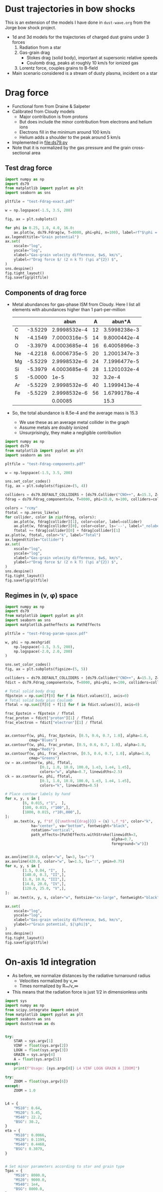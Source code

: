 * Dust trajectories in bow shocks
This is an extension of the models I have done in ~dust-wave.org~ from the Jorge bow shock project. 
+ 1d and 3d models for the trajectories of charged dust grains under 3 forces
  1. Radiation from a star
  2. Gas-grain drag
     - Stokes drag (solid body), important at supersonic relative speeds
     - Coulomb drag, peaks at roughly 10 km/s for ionized gas
  3. Lorentz force, couples grains to B-field
+ Main scenario considered is a stream of dusty plasma, incident on a star


* Drag force
+ Functional form from Draine & Salpeter
+ Calibrated from Cloudy models
  + Major contribution is from protons
  + But does include the minor contribution from electrons and helium ions
  + Electrons fill in the minimum around 100 km/s
  + Helium adds a shoulder to the peak around 5 km/s
+ Implemented in [[file:ds79.py]]
+ Note that it is normalized by the gas pressure and the grain cross-sectional area
** Test drag force
#+BEGIN_SRC python :results file :return pltfile
  import numpy as np
  import ds79
  from matplotlib import pyplot as plt
  import seaborn as sns

  pltfile = "test-Fdrag-exact.pdf"

  w = np.logspace(-1.5, 3.5, 200)

  fig, ax = plt.subplots()

  for phi in 0.25, 1.0, 4.0, 16.0:
      ax.plot(w, ds79.Fdrag(w, T=8000, phi=phi, n=100), label=rf"$\phi = {phi:.2f}$")
  ax.legend(title="Grain potential")
  ax.set(
      xscale="log",
      yscale="log",
      xlabel="Gas-grain velocity difference, $w$, km/s",
      ylabel=r"Drag force $/ (2 n k T) (\pi a^{2}) $",
  )
  sns.despine()
  fig.tight_layout()
  fig.savefig(pltfile)
#+END_SRC

#+RESULTS:
[[file:test-Fdrag-exact.pdf]]
** Components of drag force
+ Metal abundances for gas-phase ISM from Cloudy.  Here I list all elements with abundances higher than 1 part-per-million
  |    |         |         abun |  A |       abun*A |
  |----+---------+--------------+----+--------------|
  | C  | -3.5229 | 2.9998532e-4 | 12 | 3.5998238e-3 |
  | N  | -4.1549 | 7.0000316e-5 | 14 | 9.8000442e-4 |
  | O  | -3.3979 | 4.0003685e-4 | 16 | 6.4005896e-3 |
  | Ne | -4.2218 | 6.0006735e-5 | 20 | 1.2001347e-3 |
  | Mg | -5.5229 | 2.9998532e-6 | 24 | 7.1996477e-5 |
  | Si | -5.3979 | 4.0003685e-6 | 28 | 1.1201032e-4 |
  | S  | -5.0000 |         1e-5 | 32 |       3.2e-4 |
  | Ar | -5.5229 | 2.9998532e-6 | 40 | 1.1999413e-4 |
  | Fe | -5.5229 | 2.9998532e-6 | 56 | 1.6799178e-4 |
  |----+---------+--------------+----+--------------|
  |    |         |      0.00085 |    |         15.3 |
  #+TBLFM: $3=10**$-1::$5=$-1 $-2::@11$3=vsum(@I..@II);f5::@11$5=vsum(@I..@II)/$-2;f1
+ So, the total abundance is 8.5e-4 and the average mass is 15.3
  + We use these as an average metal collider in the graph
  + Assume metals are doubly ionized
  + Unsurprisingly, they make a negligible contribution

#+BEGIN_SRC python :results file :return pltfile
  import numpy as np
  import ds79
  from matplotlib import pyplot as plt
  import seaborn as sns

  pltfile = "test-Fdrag-components.pdf"

  w = np.logspace(-1.5, 3.5, 200)

  sns.set_color_codes()
  fig, ax = plt.subplots(figsize=(5, 4))

  colliders = ds79.DEFAULT_COLLIDERS + [ds79.Collider("CNO++", A=15.3, Z=2.0, abun=8.5e-4)]
  fdrag = ds79.Fdrag_components(w, T=8000, phi=10.0, n=100, colliders=colliders)

  colors = "rcmy"
  ftotal = np.zeros_like(w)
  for collider, color in zip(fdrag, colors):
      ax.plot(w, fdrag[collider][1], color=color, label=collider)
      ax.plot(w, fdrag[collider][0], color=color, ls='--', label="_nolabel_")
      ftotal += fdrag[collider][0] + fdrag[collider][1]
  ax.plot(w, ftotal, color="k", label="Total")
  ax.legend(title="Collider")
  ax.set(
      xscale="log",
      yscale="log",
      xlabel="Gas-grain velocity difference, $w$, km/s",
      ylabel=r"Drag force $/ (2 n k T) (\pi a^{2}) $",
  )
  sns.despine()
  fig.tight_layout()
  fig.savefig(pltfile)
#+END_SRC

#+RESULTS:
[[file:test-Fdrag-components.pdf]]
** Regimes in (v, \phi) space
#+BEGIN_SRC python :results file :return pltfile
  import numpy as np
  import ds79
  from matplotlib import pyplot as plt
  import seaborn as sns
  import matplotlib.patheffects as PathEffects

  pltfile = "test-Fdrag-param-space.pdf"

  w, phi = np.meshgrid(
      np.logspace(-1.5, 3.5, 200),
      np.logspace(-2.0, 2.0, 200)
  )

  sns.set_color_codes()
  fig, ax = plt.subplots(figsize=(5, 5))

  colliders = ds79.DEFAULT_COLLIDERS + [ds79.Collider("CNO++", A=15.3, Z=2.0, abun=8.5e-4)]
  fdict = ds79.Fdrag_components(w, T=8000, phi=phi, n=100, colliders=colliders)

  # Total solid body drag
  fEpstein = np.sum([f[0] for f in fdict.values()], axis=0)
  # Total solid body plus Coulomb
  fTotal = np.sum([f[0] + f[1] for f in fdict.values()], axis=0)

  frac_Epstein = fEpstein / fTotal
  frac_proton = fdict["proton"][1] / fTotal
  frac_electron = fdict["electron"][1] / fTotal


  ax.contourf(w, phi, frac_Epstein, [0.5, 0.6, 0.7, 1.0], alpha=1.0,
             cmap="Blues")
  ax.contourf(w, phi, frac_proton, [0.5, 0.6, 0.7, 1.0], alpha=1.0,
             cmap="Reds")
  ax.contourf(w, phi, frac_electron, [0.5, 0.6, 0.7, 1.0], alpha=1.0,
             cmap="Greens")
  cw = ax.contour(w, phi, fTotal,
                  [0.1, 1.0, 10.0, 100.0, 1.e3, 1.e4, 1.e5],
                  colors="w", alpha=0.7, linewidths=2.5)
  ck = ax.contour(w, phi, fTotal,
                  [0.1, 1.0, 10.0, 100.0, 1.e3, 1.e4, 1.e5],
                  colors="k", linewidths=0.5)

  # Place contour labels by hand
  for x, y, s in [
          [6, 0.015, r"1",  ],
          [100, 0.015, r"100",],
          [1000, 0.015, r"10\,000",],
  ]:
      ax.text(x, y, f"$f_{{\mathrm{{drag}}}} = {s} \,f_*$", color="k",
              ha="center", va="bottom", fontweight="black",
              rotation="vertical", 
              path_effects=[PathEffects.withStroke(linewidth=3,
                                                   alpha=0.7,
                                                   foreground="w")])


  ax.axvline(10.0, color="w", lw=3, ls=":")
  ax.axvline(420.0, color="w", lw=1.5, ls=":", ymin=0.75)
  for x, y, s in [
          [1.5, 0.04, "I",  ],
          [140.0, 0.3, "II",],
          [1.0, 10.0, "III",],
          [14.0, 20.0, "IV",],
          [120.0, 25.0, "V",],
  ]:
      ax.text(x, y, s, color="w", fontsize="xx-large", fontweight="black")

  ax.set(
      xscale="log",
      yscale="log",
      xlabel="Gas-grain velocity difference, $w$, km/s",
      ylabel=r"Grain potential, $|\phi|$",
  )
  sns.despine()
  fig.tight_layout()
  fig.savefig(pltfile)
#+END_SRC

#+RESULTS:
[[file:test-Fdrag-param-space.pdf]]


* On-axis 1d integration
+ As before, we normalize distances by the radiative turnaround radius
  + Velocities normalized by v_\infty
  + Times normalized by R_{**}/v_\infty
+ This means that the radiation force is just 1/2 in dimensionless units

#+BEGIN_SRC python :eval no :tangle test-stream-1d.py
  import sys
  import numpy as np
  from scipy.integrate import odeint
  from matplotlib import pyplot as plt
  import seaborn as sns
  import duststream as ds


  try: 
      STAR = sys.argv[1]
      VINF = float(sys.argv[2])
      LOGN = float(sys.argv[3])
      GRAIN = sys.argv[4]
      A = float(sys.argv[5])
  except:
      print(f"Usage: {sys.argv[0]} L4 VINF LOGN GRAIN A [ZOOM]")

  try: 
      ZOOM = float(sys.argv[6])
  except:
      ZOOM = 1.0


  L4 = {
      "MS10": 0.64,
      "MS20": 5.45,
      "MS40": 22.2,
      "BSG": 30.2,
  }
  eta = {
      "MS10": 0.0066,
      "MS20": 0.1199,
      "MS40": 0.4468,
      "BSG": 0.3079,
  }


  # Set minor parameters according to star and grain type
  Tgas = {
      "MS10": 8000.0,
      "MS20": 9000.0,
      "MS40": 1e4,
      "BSG": 8000.0,
  }

  if GRAIN == "gra":
      rho_d = 2.2
      if STAR in ["MS10", "BSG"]:
          phi_norm = 1.0
      else:
          phi_norm = 1.5
  else:
      rho_d = 3.5
      if STAR in ["MS10", "BSG"]:
          phi_norm = 0.7
      else:
          phi_norm = 1.4




  # Initial conditions
  Rstart = 2.5/ZOOM
  y0 = [Rstart, -1.0]

  stream = ds.DustStream(L4=L4[STAR], vinf=VINF, n=10**LOGN, a=A,
                         eta=eta[STAR], T=Tgas[STAR], phi_norm=phi_norm, rho_d=rho_d)

  streamid = f"{STAR}-v{int(VINF):03d}-n{int(10*LOGN):+02d}-{GRAIN}{int(100*A):03d}"

  figfile = sys.argv[0].replace('.py', f'-{streamid}.pdf')

  # Time grid
  t = np.linspace(0.0, 10.0/ZOOM, 5001)
  soln = odeint(ds.dydt_1d, y0, t, args=(stream,))
  t0 = t[soln[:, 1] >= 0.0].min()

  # Slippage velocity
  w = 1.0 + soln[:, 1]
  # Drift velocity
  # wdrift = 1.0 / alpha / soln[:, 0]

  sns.set_style('ticks')
  sns.set_color_codes('deep')
  fig, (ax, axp) = plt.subplots(2, 1, figsize=(4, 6))
  ax.plot(t - t0, soln[:, 0], label='$R/R_{0}$', zorder=3, lw=0.5)
  ax.plot(t - t0, soln[:, 1], label='$v / v_{\infty}$', lw=0.5)
  #ax.plot(t - t0, wdrift, ls='--', label='$w_\mathrm{drift} / v_{\infty}$')

  # ax.axhline(1.0/alpha, ls=':', color='k', lw=0.8)
  ax.axhspan(0.0, 1.0, color='k', alpha=0.1)
  ax.legend(loc="lower left")
  ax.set(
      xlabel=r'Time / $(R_{0} / v_{\infty})$',
      ylim=[-1.1, 2.1]
  )
  t2 = np.linspace(0.0, 20.0, 201)

  R1, R2 = 2e-4, 20.0

  x1, x2 = R1/stream.Rstarstar, R2/stream.Rstarstar
  w1, w2 = 0.03/stream.vinf, 2000.0/stream.vinf

  xpts = np.logspace(np.log10(x1), np.log10(x2), 151)
  wpts = np.logspace(np.log10(w1), np.log10(w2), 101)

  agrid = ds.total_accel(xpts[None, :], stream.vinf*wpts[:, None], stream)


  # Add dimensions back in for plotting
  xpts *= stream.Rstarstar
  x1 *= stream.Rstarstar
  x2 *= stream.Rstarstar

  wpts *= stream.vinf
  w1 *= stream.vinf
  w2 *= stream.vinf

  axp.contour(xpts, wpts, agrid, [0.0], linewidths=3, linestyles=":", colors="m")
  for z, cmap, dex in [[np.log10(agrid), "Blues", 10.0],
                       [np.log10(-agrid), "Reds", 4.0]]: 
      axp.contourf(xpts, wpts, z,
                   10, #[-0.5, 0.0, 0.5, 1.0, 1.5, 2.0],
                   vmax=np.nanmax(z), vmin=np.nanmax(z)-dex,
                   cmap=cmap)

  axp.plot(soln[:, 0]*stream.Rstarstar, w*stream.vinf, lw=4, color="w", alpha=0.5)
  axp.plot(soln[:, 0]*stream.Rstarstar, w*stream.vinf, lw=2, color="k", alpha=1.0)
  axp.axhline(stream.vinf, color='k', lw=0.5)
  axp.axvline(stream.Rstarstar, color='k', lw=0.5)
  axp.axvline(stream.R0, color='r', lw=2, ls="--")
  axp.set(xlabel='$R$, pc', ylabel='$w$, km/s',
          xlim=[x1, x2], ylim=[w1, w2],
          xscale="log", yscale="log",
          xticks=0.5*np.arange(7),
          yticks=[-1.0, -0.5, 0., 0.5, 1.0, 1.5])

  sns.despine()
  fig.tight_layout()
  fig.text(0.02, 0.97, '(a)')
  fig.text(0.02, 0.5, '(b)')
  fig.savefig(figfile)
  print(figfile, end='')

#+END_SRC

#+BEGIN_SRC sh :results file
python test-stream-1d.py MS10 20 -2 gra 0.02
#+END_SRC

#+RESULTS:
[[file:test-stream-1d-MS10-v020-n-20-gra002.pdf]]

#+BEGIN_SRC sh :results file
python test-stream-1d.py MS10 10 -2 gra 0.02
#+END_SRC

#+RESULTS:
[[file:test-stream-1d-MS10-v010-n-20-gra002.pdf]]

#+BEGIN_SRC sh :results file
python test-stream-1d.py MS10 10 -2 gra 0.2
#+END_SRC

#+RESULTS:
[[file:test-stream-1d-MS10-v010-n-20-gra020.pdf]]

#+BEGIN_SRC sh :results file
python test-stream-1d.py MS10 10 -2 sil 0.2
#+END_SRC

#+RESULTS:
[[file:test-stream-1d-MS10-v010-n-20-sil020.pdf]]

#+BEGIN_SRC sh :results file
python test-stream-1d.py MS10 5 -2 gra 0.2
#+END_SRC

#+RESULTS:
[[file:test-stream-1d-MS10-v005-n-20-gra020.pdf]]

#+BEGIN_SRC sh :results file
python test-stream-1d.py MS10 5 -2 sil 0.2
#+END_SRC

#+RESULTS:
[[file:test-stream-1d-MS10-v005-n-20-sil020.pdf]]

#+BEGIN_SRC sh :results file
python test-stream-1d.py MS10 5 -2 sil 0.5
#+END_SRC

#+RESULTS:
[[file:test-stream-1d-MS10-v005-n-20-sil050.pdf]]

#+BEGIN_SRC sh :results file
python test-stream-1d.py MS10 50 4 sil 0.5
#+END_SRC

#+RESULTS:
[[file:test-stream-1d-MS10-v050-n+40-sil050.pdf]]

#+BEGIN_SRC sh :results file
python test-stream-1d.py MS10 100 4 sil 0.5
#+END_SRC

#+RESULTS:
[[file:test-stream-1d-MS10-v100-n+40-sil050.pdf]]

#+BEGIN_SRC sh :results file
python test-stream-1d.py MS10 100 4 sil 0.2
#+END_SRC

#+RESULTS:
[[file:test-stream-1d-MS10-v100-n+40-sil020.pdf]]

#+BEGIN_SRC sh :results file
python test-stream-1d.py MS10 100 4 sil 0.02
#+END_SRC

#+RESULTS:
[[file:test-stream-1d-MS10-v100-n+40-sil002.pdf]]

#+BEGIN_SRC sh :results file
python test-stream-1d.py MS20 20 -2 gra 0.02
#+END_SRC

#+RESULTS:
[[file:test-stream-1d-MS20-v020-n-20-gra002.pdf]]

#+BEGIN_SRC sh :results file
python test-stream-1d.py MS40 20 -2 gra 0.02
#+END_SRC

#+RESULTS:
[[file:test-stream-1d-MS40-v020-n-20-gra002.pdf]]

#+BEGIN_SRC sh :results file
python test-stream-1d.py BSG 20 -2 gra 0.02
#+END_SRC

#+RESULTS:
[[file:test-stream-1d-BSG-v020-n-20-gra002.pdf]]

#+BEGIN_SRC sh :results file
python test-stream-1d.py MS10 20 -1.0 gra 0.02 1.0
#+END_SRC

#+RESULTS:
[[file:test-stream-1d-MS10-v020-n-10-gra002.pdf]]

#+BEGIN_SRC sh :results file
python test-stream-1d.py MS10 20 0.0 gra 0.02 1.0
#+END_SRC

#+RESULTS:
[[file:test-stream-1d-MS10-v020-n+0-gra002.pdf]]

#+BEGIN_SRC sh :results file
python test-stream-1d.py MS10 40 0.0 gra 0.02 1.0
#+END_SRC

#+RESULTS:
[[file:test-stream-1d-MS10-v040-n+0-gra002.pdf]]

#+BEGIN_SRC sh :results file
python test-stream-1d.py MS10 60 0.0 gra 0.02 1.0
#+END_SRC

#+RESULTS:
[[file:test-stream-1d-MS10-v060-n+0-gra002.pdf]]

#+BEGIN_SRC sh :results file
python test-stream-1d.py MS10 80 0.0 gra 0.02 1.0
#+END_SRC

#+RESULTS:
[[file:test-stream-1d-MS10-v080-n+0-gra002.pdf]]

#+BEGIN_SRC sh :results file
python test-stream-1d.py MS10 100 0.0 gra 0.02 1.0
#+END_SRC

#+RESULTS:
[[file:test-stream-1d-MS10-v100-n+0-gra002.pdf]]

#+BEGIN_SRC sh :results file
python test-stream-1d.py MS10 150 0.0 gra 0.02 1.0
#+END_SRC

#+RESULTS:
[[file:test-stream-1d-MS10-v150-n+0-gra002.pdf]]

#+BEGIN_SRC sh :results file
python test-stream-1d.py MS10 60 1.0 gra 0.02 1.0
#+END_SRC

#+RESULTS:
[[file:test-stream-1d-MS10-v060-n+10-gra002.pdf]]

#+BEGIN_SRC sh :results file
python test-stream-1d.py MS10 80 1.0 gra 0.02 1.0
#+END_SRC

#+RESULTS:
[[file:test-stream-1d-MS10-v080-n+10-gra002.pdf]]

#+BEGIN_SRC sh :results file
python test-stream-1d.py MS10 100 1.0 gra 0.02 1.0
#+END_SRC

#+RESULTS:
[[file:test-stream-1d-MS10-v100-n+10-gra002.pdf]]

#+BEGIN_SRC sh :results file
python test-stream-1d.py MS10 150 1.0 gra 0.02 1.0
#+END_SRC

#+RESULTS:
[[file:test-stream-1d-MS10-v150-n+10-gra002.pdf]]

#+BEGIN_SRC sh :results file
python test-stream-1d.py MS10 200 1.0 gra 0.02 1.0
#+END_SRC

#+RESULTS:
[[file:test-stream-1d-MS10-v200-n+10-gra002.pdf]]


#+BEGIN_SRC sh :results file
python test-stream-1d.py MS10 150 2.0 gra 0.02 1.0
#+END_SRC

#+RESULTS:
[[file:test-stream-1d-MS10-v150-n+20-gra002.pdf]]

#+BEGIN_SRC sh :results file
python test-stream-1d.py MS10 150 3.0 gra 0.02 1.0
#+END_SRC

#+RESULTS:
[[file:test-stream-1d-MS10-v150-n+30-gra002.pdf]]

#+BEGIN_SRC sh :results file
python test-stream-1d.py MS10 150 4.0 gra 0.02 1.0
#+END_SRC

#+RESULTS:
[[file:test-stream-1d-MS10-v150-n+40-gra002.pdf]]

#+BEGIN_SRC sh :results file
python test-stream-1d.py MS10 60 2.0 gra 0.02 1.0
#+END_SRC

#+RESULTS:
[[file:test-stream-1d-MS10-v060-n+20-gra002.pdf]]

#+BEGIN_SRC sh :results file
python test-stream-1d.py MS10 40 2.0 gra 0.02 1.0
#+END_SRC

#+RESULTS:
[[file:test-stream-1d-MS10-v040-n+20-gra002.pdf]]

#+BEGIN_SRC sh :results file
python test-stream-1d.py MS10 60 3.0 gra 0.02 1.0
#+END_SRC

#+RESULTS:
[[file:test-stream-1d-MS10-v060-n+30-gra002.pdf]]

#+BEGIN_SRC sh :results file
python test-stream-1d.py MS10 60 3.0 gra 0.2 1.0
#+END_SRC

#+RESULTS:
[[file:test-stream-1d-MS10-v060-n+30-gra020.pdf]]

#+BEGIN_SRC sh :results file
python test-stream-1d.py MS10 60 3.0 sil 0.02 1.0
#+END_SRC

#+RESULTS:
[[file:test-stream-1d-MS10-v060-n+30-sil002.pdf]]

#+BEGIN_SRC sh :results file
python test-stream-1d.py MS10 60 3.0 sil 0.2 1.0
#+END_SRC

#+RESULTS:
[[file:test-stream-1d-MS10-v060-n+30-sil020.pdf]]

#+BEGIN_SRC sh :results file
python test-stream-1d.py MS10 60 4.0 gra 0.02 1.0
#+END_SRC

#+RESULTS:
[[file:test-stream-1d-MS10-v060-n+40-gra002.pdf]]

#+BEGIN_SRC sh :results file
python test-stream-1d.py MS10 60 4.0 gra 0.5 
#+END_SRC

#+RESULTS:
[[file:test-stream-1d-MS10-v060-n+40-gra050.pdf]]


#+BEGIN_SRC sh :results file
python test-stream-1d.py MS10 150 3.0 gra 0.2 1.0
#+END_SRC

#+RESULTS:
[[file:test-stream-1d-MS10-v150-n+30-gra020.pdf]]

#+BEGIN_SRC sh :results file
python test-stream-1d.py MS10 150 3.0 gra 0.02 1.0
#+END_SRC

#+RESULTS:
[[file:test-stream-1d-MS10-v150-n+30-gra002.pdf]]

#+BEGIN_SRC sh :results file
python test-stream-1d.py MS20 150 1.0 gra 0.02 1.0
#+END_SRC

#+RESULTS:
[[file:test-stream-1d-MS20-v150-n+10-gra002.pdf]]

#+BEGIN_SRC sh :results file
python test-stream-1d.py MS40 150 1.0 gra 0.02 1.0
#+END_SRC

#+RESULTS:
[[file:test-stream-1d-MS40-v150-n+10-gra002.pdf]]

#+BEGIN_SRC sh :results file
python test-stream-1d.py MS40 150 1.0 gra 0.2 1.0
#+END_SRC

#+RESULTS:
[[file:test-stream-1d-MS40-v150-n+10-gra020.pdf]]

#+BEGIN_SRC sh :results file
python test-stream-1d.py MS40 150 1.0 gra 0.5 1.0
#+END_SRC

#+RESULTS:
[[file:test-stream-1d-MS40-v150-n+10-gra050.pdf]]

#+BEGIN_SRC sh :results file
python test-stream-1d.py MS40 50 1.0 gra 0.5 1.0
#+END_SRC

#+RESULTS:
[[file:test-stream-1d-MS40-v050-n+10-gra050.pdf]]

#+BEGIN_SRC sh :results file
python test-stream-1d.py MS40 20 1.0 gra 0.5 1.0
#+END_SRC

#+RESULTS:
[[file:test-stream-1d-MS40-v020-n+10-gra050.pdf]]

#+BEGIN_SRC sh :results file
python test-stream-1d.py MS40 300 1.0 gra 0.02 1.0
#+END_SRC

#+RESULTS:
[[file:test-stream-1d-MS40-v300-n+10-gra002.pdf]]

#+BEGIN_SRC sh :results file
python test-stream-1d.py MS40 300 0.0 gra 0.02 1.0
#+END_SRC

#+RESULTS:
[[file:test-stream-1d-MS40-v300-n+0-gra002.pdf]]

#+BEGIN_SRC sh :results file
python test-stream-1d.py MS40 500 0.0 gra 0.02 1.0
#+END_SRC

#+RESULTS:
[[file:test-stream-1d-MS40-v500-n+0-gra002.pdf]]

#+BEGIN_SRC sh :results file
python test-stream-1d.py MS20 300 0.0 gra 0.02 1.0
#+END_SRC

#+BEGIN_SRC sh :results file
python test-stream-1d.py MS20 300 0.0 gra 0.01 
#+END_SRC

#+RESULTS:
[[file:test-stream-1d-MS20-v300-n+0-gra001.pdf]]

#+BEGIN_SRC sh :results file
python test-stream-1d.py MS20 500 0.0 gra 0.02 1.0
#+END_SRC

#+RESULTS:
[[file:test-stream-1d-MS20-v500-n+0-gra002.pdf]]

#+BEGIN_SRC sh :results file
python test-stream-1d.py MS20 500 1.0 gra 0.02 1.0
#+END_SRC

#+RESULTS:
[[file:test-stream-1d-MS20-v500-n+10-gra002.pdf]]

#+BEGIN_SRC sh :results file
python test-stream-1d.py MS20 500 2.0 gra 0.02 1.0
#+END_SRC

#+RESULTS:
[[file:test-stream-1d-MS20-v500-n+20-gra002.pdf]]

** Initial impressions
+ There are at least 4 parameters:
  + L4, v, n, a
  + [X] In principle \phi should be determined self-consistently
    + Now done
  + Everything else is minor: \rho_d, Q_p
+ For v_\infty in range 11 \to 80 km/s, we get the limit cycle behavior:
  + Dust is swept in past R_{** }and follows drift velocity
  + Gets turned around and shoots out
    + For v ~ 20 km/s we can go out at twice velocity that we came in, so that w = 60 km/s since that is right in the middle of the trough in the drag force
    + src_python{ds.DustStream(vinf=20, phi=15.0, a=0.04, L4=0.63, n=1.0e-1)}
  + Decelerated by electron drag while w is of order 2 v_\infty
  + Sudden deceleration and total re-coupling by proton drag when w falls to about 20 km/s 


** Functional dependence of the trajectory parameters
+ The net force map
  + The zero-contour at least does not depend on a or v
+ Grain size effects
  + Increasing size, a, reduces R_{\star\star} because \kappa_d = Q_P \sigma/m = 3 Q_p/(4 a \rho_d) is reduced and R_{\star\star} \prop \kappa_d L / v^2
  + But it does not effect equilibrium R because that is just the radius where w_drift = v
  + Does slightly effect minimum R because there is an overshoot below sonic drift radius R_sd (where w_drift = 10 km/s), which does depend on \sigma/m
+ Velocity effects
  + We can move from the damped v > 80 to oscillatory 11 < v < 80 to damped again v < 10  regimes, but this does not change the dust wave radius in physical units much
  + As velocity goes up, bowshock/wave radius R_0 gets smaller, so that dust wave separates
    + For instance ~MS10 (20,40,60,80) 0.0 gra 0.02~
    + At 20 km/s, R_0 is bigger than R_DW so there is no dust wave
    + At 40 km/s and greater, R_0 is smaller so the dust wave can form
    + As v increases, oscillations get floppier
      + Albeit, only in terms of R_{\star\star} - they are more or less the same in terms of R_SD
    + Finally, at 80 km/s we pass over to the damped oscillations
+ Density effects
  + As we increase the density, we reduce R_0 and R_SD
    + So minimum velocity for DW is little changed
    + [X] But how exactly does R_SD change with density?
      + It is at a fixed radiation parameter, \Xi = P_rad / P_gas
  + But R_{\star\star} is unchanged
    + so the oscillations get tighter since R_SD / R_{\star\star} is smaller
  + [X] /Speculation:/ at high enough density, we get into BW regime, where R_0 is also independent of density - in which case DW will merge in to BW (like when \alpha_drag > 100 in previous model)
    + This does seem to be true, but needs to be quantified more carefully
** Grain potential versus U_P (aka \Upsilon_P, aka \Xi)
+ This is roughly logarithmic
+ Graph in ~cloudy-dust-charging~ project
  + [[file:~/Dropbox/cloudy-dust-charging/phi-pratio.pdf]]
+ Reasonable approximation
  * \(\phi = 1.5 \log(U_{P}_{}/0.1) = 1.5 \bigl( \log(U_{P}_{}) + 2.3 \bigr)\)
    |   U_P |    \phi |
    |------+------|
    | 0.01 | -3.5 |
    |  0.1 | -0.0 |
    |    1 |  3.5 |
    |   10 |  6.9 |
    |  100 | 10.4 |
    | 1000 | 13.8 |
    |  1e4 | 17.3 |
    #+TBLFM: $2=1.5 log($1) + 3.45 ; %.1f
+ The above function is good for MS10 and BSG with carbon grains
  + Stellar type: hard spectrum (MS20, MS40) is about 1.5 times higher
  + Grain type: Si grains are about 1.5 times lower
+ Upsilon \Upsilon 𝚼 𝛶
+ Xi Ξ 𝛯 𝝣
+ R_\dag is the rip point, when P_rad/P_gas = \Xi_\dag
+ What would be a good replacement for \star\star?
  + R_\S or R_\subset or R_\supset or R_\wedge or R_\Leftrightarrow or R_\sim or R_\cap or \(R_\leadsto\) or \(R_{\Updownarrow}\) or \(R_{\hookrightarrow}\)
  + Not convinced by any of them
** Library for on-axis trajectories: ~onaxis_traject.py~
#+BEGIN_SRC sh
mkdir data
mkdir figs
#+END_SRC

#+RESULTS:

#+BEGIN_SRC sh :results file
python onaxis_traject.py MS20 500 2.0 gra 0.02
#+END_SRC

#+RESULTS:
[[file:figs/on-axis-MS20-v500-n+20-gra002.pdf]]

#+BEGIN_SRC sh :results file
python onaxis_traject.py MS10 50 4.0 gra 0.02
#+END_SRC

#+RESULTS:
[[file:figs/on-axis-MS10-v050-n+40-gra002.pdf]]

#+BEGIN_SRC sh :results file
python onaxis_traject.py MS10 50 3.0 gra 0.02
#+END_SRC

#+RESULTS:
[[file:figs/on-axis-MS10-v050-n+30-gra002.pdf]]

#+BEGIN_SRC sh :results file
python onaxis_traject.py MS10 50 2.0 gra 0.02
#+END_SRC

#+RESULTS:
[[file:figs/on-axis-MS10-v050-n+20-gra002.pdf]]

#+BEGIN_SRC sh :results file
python onaxis_traject.py MS10 300 2.0 gra 0.02
#+END_SRC

#+RESULTS:
[[file:figs/on-axis-MS10-v300-n+20-gra002.pdf]]

#+BEGIN_SRC sh :results file
python onaxis_traject.py MS10 300 0.0 gra 0.02
#+END_SRC

#+RESULTS:
[[file:figs/on-axis-MS10-v300-n+0-gra002.pdf]]

#+BEGIN_SRC sh :results file
python onaxis_traject.py MS10 150 0.0 gra 0.02
#+END_SRC

#+RESULTS:
[[file:figs/on-axis-MS10-v150-n+0-gra002.pdf]]

#+BEGIN_SRC sh :results file
python onaxis_traject.py MS10 100 1.0 gra 0.02
#+END_SRC

#+RESULTS:
[[file:figs/on-axis-MS10-v100-n+10-gra002.pdf]]

#+BEGIN_SRC sh :results file
python onaxis_traject.py MS10 100 2.0 gra 0.02
#+END_SRC

#+RESULTS:
[[file:figs/on-axis-MS10-v100-n+20-gra002.pdf]]

#+BEGIN_SRC sh :results file
python onaxis_traject.py MS10 100 0.0 gra 0.02
#+END_SRC

#+RESULTS:
[[file:figs/on-axis-MS10-v100-n+0-gra002.pdf]]

#+BEGIN_SRC sh :results file
python onaxis_traject.py MS10 80 0.0 gra 0.02
#+END_SRC

#+RESULTS:
[[file:figs/on-axis-MS10-v080-n+0-gra002.pdf]]

#+BEGIN_SRC sh :results file
python onaxis_traject.py MS10 60 0.0 gra 0.02
#+END_SRC

#+RESULTS:
[[file:figs/on-axis-MS10-v060-n+0-gra002.pdf]]

#+BEGIN_SRC sh :results file
python onaxis_traject.py MS10 40 0.0 gra 0.02
#+END_SRC

#+RESULTS:
[[file:figs/on-axis-MS10-v040-n+0-gra002.pdf]]

#+BEGIN_SRC sh :results file
python onaxis_traject.py MS10 20 0.0 gra 0.02
#+END_SRC

#+RESULTS:
[[file:figs/on-axis-MS10-v020-n+0-gra002.pdf]]

#+BEGIN_SRC sh :results file
python onaxis_traject.py MS10 20 -1.0 gra 0.02
#+END_SRC

#+RESULTS:
[[file:figs/on-axis-MS10-v020-n-10-gra002.pdf]]

#+BEGIN_SRC sh :results file
python onaxis_traject.py MS10 20 -3.0 gra 0.02
#+END_SRC

#+RESULTS:
[[file:figs/on-axis-MS10-v020-n-30-gra002.pdf]]

Very small grain
#+BEGIN_SRC sh :results file
python onaxis_traject.py MS10 80 4.0 gra 0.002
#+END_SRC

#+RESULTS:
[[file:figs/on-axis-MS10-v080-n+40-gra000.pdf]]

** Do plots of radii versus density

#+BEGIN_SRC sh :results file
python onaxis-stats-plot.py MS20 v300 gra002
#+END_SRC

#+RESULTS:
[[file:figs/onaxis-stats-plot-MS20-v300-gra002.pdf]]

#+BEGIN_SRC sh :results file
python onaxis-stats-plot.py MS20 v100 gra002
#+END_SRC

#+RESULTS:
[[file:figs/onaxis-stats-plot-MS20-v100-gra002.pdf]]

#+BEGIN_SRC sh :results file
python onaxis-stats-plot.py MS40 v500 gra002
#+END_SRC

#+RESULTS:
[[file:figs/onaxis-stats-plot-MS40-v500-gra002.pdf]]

#+BEGIN_SRC sh :results file
python onaxis-stats-plot.py MS10 v040 gra020
#+END_SRC

#+RESULTS:
[[file:figs/onaxis-stats-plot-MS10-v040-gra020.pdf]]

#+BEGIN_SRC sh :results file
python onaxis-stats-plot.py MS10 v040 sil002
#+END_SRC

#+RESULTS:
[[file:figs/onaxis-stats-plot-MS10-v040-sil002.pdf]]

#+BEGIN_SRC sh :results file
python onaxis-stats-plot.py MS10 v040 gra002
#+END_SRC

#+RESULTS:
[[file:figs/onaxis-stats-plot-MS10-v040-gra002.pdf]]

#+BEGIN_SRC sh :results file
python onaxis-stats-plot.py MS10 v080 gra002
#+END_SRC

#+RESULTS:
[[file:figs/onaxis-stats-plot-MS10-v080-gra002.pdf]]

#+BEGIN_SRC sh :results file
python onaxis-stats-plot.py MS10 v020 gra002
#+END_SRC

#+RESULTS:
[[file:figs/onaxis-stats-plot-MS10-v020-gra002.pdf]]

** Normalize all radii by R_*
#+BEGIN_SRC sh :results file
python onaxis-norm-plot.py MS10 v080 sil002
#+END_SRC

#+RESULTS:
[[file:figs/onaxis-norm-plot-MS10-v080-sil002.pdf]]

#+BEGIN_SRC sh :results file
python onaxis-norm-plot.py MS10 v080 gra020
#+END_SRC

#+RESULTS:
[[file:figs/onaxis-norm-plot-MS10-v080-gra020.pdf]]

#+BEGIN_SRC sh :results file
python onaxis-norm-plot.py MS10 v080 sil000
#+END_SRC

#+RESULTS:
[[file:figs/onaxis-norm-plot-MS10-v080-sil000.pdf]]

#+BEGIN_SRC sh :results file
python onaxis-norm-plot.py MS10 v080 gra002
#+END_SRC

#+RESULTS:
[[file:figs/onaxis-norm-plot-MS10-v080-gra002.pdf]]

#+BEGIN_SRC sh :results file
python onaxis-norm-plot.py MS10 v040 gra002
#+END_SRC

#+RESULTS:
[[file:figs/onaxis-norm-plot-MS10-v040-gra002.pdf]]

#+BEGIN_SRC sh :results file
python onaxis-norm-plot.py MS10 v100 gra002
#+END_SRC

#+RESULTS:
[[file:figs/onaxis-norm-plot-MS10-v100-gra002.pdf]]

#+BEGIN_SRC sh :results file
python onaxis-norm-plot.py MS10 v300 gra002
#+END_SRC

#+RESULTS:
[[file:figs/onaxis-norm-plot-MS10-v300-gra002.pdf]]

#+BEGIN_SRC sh :results file
python onaxis-norm-plot.py MS20 v300 gra002
#+END_SRC

#+RESULTS:
[[file:figs/onaxis-norm-plot-MS20-v300-gra002.pdf]]

#+BEGIN_SRC sh :results file
python onaxis-norm-plot.py MS40 v500 gra002
#+END_SRC

#+RESULTS:
[[file:figs/onaxis-norm-plot-MS40-v500-gra002.pdf]]

#+BEGIN_SRC sh :results file
python onaxis-norm-plot.py MS40 v300 gra002
#+END_SRC

#+RESULTS:
[[file:figs/onaxis-norm-plot-MS40-v300-gra002.pdf]]



** Plot impulse of f_drag during trajectory
#+BEGIN_SRC sh :results file
python onaxis-impulse.py MS10 50 3.0 gra 0.02
#+END_SRC

#+RESULTS:
[[file:figs/on-axis-impulse-MS10-v050-n+30-gra002.pdf]]

#+BEGIN_SRC sh :results file
python onaxis-impulse.py MS10 80 3.0 gra 0.02
#+END_SRC

#+RESULTS:
[[file:figs/on-axis-impulse-MS10-v080-n+30-gra002.pdf]]

#+BEGIN_SRC sh :results file
python onaxis-impulse.py MS10 80 4.0 gra 0.02
#+END_SRC

#+RESULTS:
[[file:figs/on-axis-impulse-MS10-v080-n+40-gra002.pdf]]

#+BEGIN_SRC sh :results file
python onaxis-impulse.py MS10 40 4.0 gra 0.02
#+END_SRC

#+RESULTS:
[[file:figs/on-axis-impulse-MS10-v040-n+40-gra002.pdf]]

* TODO Make some videos of the phase space trajectories

* DONE 3d trajectories
CLOSED: [2018-05-09 Wed 18:13]
+ Actually 2D in non-magnetic case, since each trajectory is a plane curve


V = 80 and n = 10

#+BEGIN_SRC sh :results file
python twod_traject.py 0.001 MS10 80 1.0 gra 0.02
#+END_SRC

#+RESULTS:
[[file:figs/twod-MS10-v080-n+10-gra002-Y0001.pdf]]

V = 60 and n = 10, at a load of different Y0

#+BEGIN_SRC sh :results file
python twod_traject.py 0.001 MS10 60 1.0 gra 0.02
#+END_SRC

#+RESULTS:
[[file:figs/twod-MS10-v060-n+10-gra002-Y0001.pdf]]

#+BEGIN_SRC sh :results file
python twod_traject.py 0.1 MS10 60 1.0 gra 0.02
#+END_SRC

#+RESULTS:
[[file:figs/twod-MS10-v060-n+10-gra002-Y0100.pdf]]

#+BEGIN_SRC sh :results file
python twod_traject.py 0.3 MS10 60 1.0 gra 0.02
#+END_SRC

#+RESULTS:
[[file:figs/twod-MS10-v060-n+10-gra002-Y0300.pdf]]

#+BEGIN_SRC sh :results file
python twod_traject.py 0.4 MS10 60 1.0 gra 0.02
#+END_SRC

#+RESULTS:
[[file:figs/twod-MS10-v060-n+10-gra002-Y0400.pdf]]

#+BEGIN_SRC sh :results file
python twod_traject.py 0.5 MS10 60 1.0 gra 0.02
#+END_SRC

#+RESULTS:
[[file:figs/twod-MS10-v060-n+10-gra002-Y0500.pdf]]

#+BEGIN_SRC sh :results file
python twod_traject.py 0.6 MS10 60 1.0 gra 0.02
#+END_SRC

#+RESULTS:
[[file:figs/twod-MS10-v060-n+10-gra002-Y0600.pdf]]

#+BEGIN_SRC sh :results file
python twod_traject.py 1.0 MS10 60 1.0 gra 0.02
#+END_SRC

#+RESULTS:
[[file:figs/twod-MS10-v060-n+10-gra002-Y1000.pdf]]

V = 60 and n = 1

#+BEGIN_SRC sh :results file
python twod_traject.py 0.001 MS10 60 0.0 gra 0.02
#+END_SRC

#+RESULTS:
[[file:figs/twod-MS10-v060-n+00-gra002-Y0001.pdf]]

#+BEGIN_SRC sh :results file
python twod_traject.py 0.01 MS10 60 0.0 gra 0.02
#+END_SRC

#+RESULTS:
[[file:figs/twod-MS10-v060-n+00-gra002-Y0010.pdf]]

#+BEGIN_SRC sh :results file
python twod_traject.py 0.1 MS10 60 0.0 gra 0.02
#+END_SRC

#+RESULTS:
[[file:figs/twod-MS10-v060-n+00-gra002-Y0100.pdf]]

#+BEGIN_SRC sh :results file
python twod_traject.py 0.3 MS10 60 0.0 gra 0.02
#+END_SRC

#+RESULTS:
[[file:figs/twod-MS10-v060-n+00-gra002-Y0300.pdf]]

#+BEGIN_SRC sh :results file
python twod_traject.py 0.4 MS10 60 0.0 gra 0.02
#+END_SRC

#+RESULTS:
[[file:figs/twod-MS10-v060-n+00-gra002-Y0400.pdf]]

#+BEGIN_SRC sh :results file
python twod_traject.py 0.5 MS10 60 0.0 gra 0.02
#+END_SRC

#+RESULTS:
[[file:figs/twod-MS10-v060-n+00-gra002-Y0500.pdf]]

#+BEGIN_SRC sh :results file
python twod_traject.py 0.6 MS10 60 0.0 gra 0.02
#+END_SRC

V = 40 and n = 1  

#+BEGIN_SRC sh :results file
python twod_traject.py 0.001 MS10 40 0.0 gra 0.02
#+END_SRC

#+RESULTS:
[[file:figs/twod-MS10-v040-n+00-gra002-Y0001.pdf]]

#+BEGIN_SRC sh :results file
python twod_traject.py 0.1 MS10 40 0.0 gra 0.02
#+END_SRC

#+RESULTS:
[[file:figs/twod-MS10-v040-n+00-gra002-Y0100.pdf]]

#+BEGIN_SRC sh :results file
python twod_traject.py 0.1 MS10 40 0.0 sil 0.02
#+END_SRC

#+RESULTS:
[[file:figs/twod-MS10-v040-n+00-sil002-Y0100.pdf]]

V = 100 and n = 1

#+BEGIN_SRC sh :results file
python twod_traject.py 0.001 MS10 100 0.0 gra 0.02
#+END_SRC

#+RESULTS:
[[file:figs/twod-MS10-v100-n+00-gra002-Y0001.pdf]]

#+BEGIN_SRC sh :results file
python twod_traject.py 0.1 MS10 100 0.0 gra 0.02
#+END_SRC

#+RESULTS:
[[file:figs/twod-MS10-v100-n+00-gra002-Y0100.pdf]]

#+BEGIN_SRC sh :results file
python twod_traject.py 0.3 MS10 100 0.0 gra 0.02
#+END_SRC

#+RESULTS:
[[file:figs/twod-MS10-v100-n+00-gra002-Y0300.pdf]]

#+BEGIN_SRC sh :results file
python twod_traject.py 0.45 MS10 100 0.0 gra 0.02
#+END_SRC

#+RESULTS:
[[file:figs/twod-MS10-v100-n+00-gra002-Y0450.pdf]]

#+BEGIN_SRC sh :results file
python twod_traject.py 0.5 MS10 100 0.0 gra 0.02
#+END_SRC

#+RESULTS:
[[file:figs/twod-MS10-v100-n+00-gra002-Y0500.pdf]]

#+BEGIN_SRC sh :results file
python twod_traject.py 0.52 MS10 100 0.0 gra 0.02
#+END_SRC

#+RESULTS:
[[file:figs/twod-MS10-v100-n+00-gra002-Y0520.pdf]]

#+BEGIN_SRC sh :results file
python twod_traject.py 0.6 MS10 100 0.0 gra 0.02
#+END_SRC

#+RESULTS:
[[file:figs/twod-MS10-v100-n+00-gra002-Y0600.pdf]]

#+BEGIN_SRC sh :results file
python twod_traject.py 0.7 MS10 100 0.0 gra 0.02
#+END_SRC

#+RESULTS:
[[file:figs/twod-MS10-v100-n+00-gra002-Y0700.pdf]]

Higher density

#+BEGIN_SRC sh :results file
python twod_traject.py 0.001 MS10 100 2.0 gra 0.02
#+END_SRC

#+RESULTS:
[[file:figs/twod-MS10-v100-n+20-gra002-Y0001.pdf]]

#+BEGIN_SRC sh :results file
python twod_traject.py 0.1 MS10 100 2.0 gra 0.02
#+END_SRC

#+RESULTS:
[[file:figs/twod-MS10-v100-n+20-gra002-Y0100.pdf]]

#+BEGIN_SRC sh :results file
python twod_traject.py 0.3 MS10 100 2.0 gra 0.02
#+END_SRC

#+RESULTS:
[[file:figs/twod-MS10-v100-n+20-gra002-Y0300.pdf]]

#+BEGIN_SRC sh :results file
python twod_traject.py 0.4 MS10 100 2.0 gra 0.02
#+END_SRC

#+RESULTS:
[[file:figs/twod-MS10-v100-n+20-gra002-Y0400.pdf]]

#+BEGIN_SRC sh :results file
python twod_traject.py 0.5 MS10 100 2.0 gra 0.02
#+END_SRC

#+RESULTS:
[[file:figs/twod-MS10-v100-n+20-gra002-Y0500.pdf]]

#+BEGIN_SRC sh :results file
python twod_traject.py 0.6 MS10 100 2.0 gra 0.02
#+END_SRC

#+RESULTS:
[[file:figs/twod-MS10-v100-n+20-gra002-Y0600.pdf]]


Even higher density

#+BEGIN_SRC sh :results file
python onaxis_traject.py MS10 100 3.0 gra 0.02
#+END_SRC

#+RESULTS:
[[file:figs/on-axis-MS10-v100-n+30-gra002.pdf]]

#+BEGIN_SRC sh :results file
python twod_traject.py 0.0 MS10 100 3.0 gra 0.02
#+END_SRC

#+RESULTS:
[[file:figs/twod-MS10-v100-n+30-gra002-Y0000.pdf]]

#+BEGIN_SRC sh :results file
python twod_traject.py 0.001 MS10 100 3.0 gra 0.02
#+END_SRC

#+RESULTS:
[[file:figs/twod-MS10-v100-n+30-gra002-Y0001.pdf]]

#+BEGIN_SRC sh :results file
python twod_traject.py 0.1 MS10 100 3.0 gra 0.02
#+END_SRC

#+RESULTS:
[[file:figs/twod-MS10-v100-n+30-gra002-Y0100.pdf]]


Lower velocity, higher density

#+BEGIN_SRC sh :results file
python twod_traject.py 0.001 MS10 60 3.0 gra 0.02
#+END_SRC

#+RESULTS:
[[file:figs/twod-MS10-v060-n+30-gra002-Y0001.pdf]]

#+BEGIN_SRC sh :results file
python twod_traject.py 0.001 MS10 40 3.0 gra 0.02
#+END_SRC

#+RESULTS:
[[file:figs/twod-MS10-v040-n+30-gra002-Y0001.pdf]]

#+BEGIN_SRC sh :results file
python twod_traject.py 0.001 MS10 40 2.0 gra 0.02
#+END_SRC

#+RESULTS:
[[file:figs/twod-MS10-v040-n+20-gra002-Y0001.pdf]]

#+BEGIN_SRC sh :results file
python twod_traject.py 0.1 MS10 40 2.0 gra 0.02
#+END_SRC

#+RESULTS:
[[file:figs/twod-MS10-v040-n+20-gra002-Y0100.pdf]]

#+BEGIN_SRC sh :results file
python twod_traject.py 0.3 MS10 40 2.0 gra 0.02
#+END_SRC

#+RESULTS:
[[file:figs/twod-MS10-v040-n+20-gra002-Y0300.pdf]]

#+BEGIN_SRC sh :results file
python twod_traject.py 0.5 MS10 40 2.0 gra 0.02
#+END_SRC

#+RESULTS:
[[file:figs/twod-MS10-v040-n+20-gra002-Y0500.pdf]]

#+BEGIN_SRC sh :results file
python twod_traject.py 0.001 MS10 40 0.0 gra 0.02
#+END_SRC

#+RESULTS:
[[file:figs/twod-MS10-v040-n+00-gra002-Y0001.pdf]]

#+BEGIN_SRC sh :results file
python twod_traject.py 0.1 MS10 40 0.0 gra 0.02
#+END_SRC

#+RESULTS:
[[file:figs/twod-MS10-v040-n+00-gra002-Y0100.pdf]]

#+BEGIN_SRC sh :results file
python twod_traject.py 0.3 MS10 40 0.0 gra 0.02
#+END_SRC

#+RESULTS:
[[file:figs/twod-MS10-v040-n+00-gra002-Y0300.pdf]]

#+BEGIN_SRC sh :results file
python twod_traject.py 0.5 MS10 40 0.0 gra 0.02
#+END_SRC

#+RESULTS:
[[file:figs/twod-MS10-v040-n+00-gra002-Y0500.pdf]]

#+BEGIN_SRC sh :results file
python twod_traject.py 0.001 MS10 50 1.0 gra 0.02
#+END_SRC

#+RESULTS:
[[file:figs/twod-MS10-v050-n+10-gra002-Y0001.pdf]]

#+BEGIN_SRC sh :results file
python twod_traject.py 0.001 MS10 50 0.0 gra 0.02
#+END_SRC

#+RESULTS:
[[file:figs/twod-MS10-v050-n+00-gra002-Y0001.pdf]]

#+BEGIN_SRC sh :results file
python twod_traject.py 0.001 MS10 50 -1.0 gra 0.02
#+END_SRC

#+RESULTS:
[[file:figs/twod-MS10-v050-n-10-gra002-Y0001.pdf]]

#+BEGIN_SRC sh :results file
python twod_traject.py 0.001 MS10 55 -1.0 gra 0.02
#+END_SRC

#+RESULTS:
[[file:figs/twod-MS10-v055-n-10-gra002-Y0001.pdf]]

#+BEGIN_SRC sh :results file
python twod_traject.py 0.001 MS10 60 -1.0 gra 0.02
#+END_SRC

#+RESULTS:
[[file:figs/twod-MS10-v060-n-10-gra002-Y0001.pdf]]

#+BEGIN_SRC sh :results file
python twod_traject.py 0.001 MS10 65 -1.0 gra 0.02
#+END_SRC

#+RESULTS:
[[file:figs/twod-MS10-v065-n-10-gra002-Y0001.pdf]]

#+BEGIN_SRC sh :results file
python twod_traject.py 0.001 MS10 70 -1.0 gra 0.02
#+END_SRC

#+RESULTS:
[[file:figs/twod-MS10-v070-n-10-gra002-Y0001.pdf]]

#+BEGIN_SRC sh :results file
python twod_traject.py 0.001 MS10 70 0.0 gra 0.02
#+END_SRC

#+RESULTS:
[[file:figs/twod-MS10-v070-n+00-gra002-Y0001.pdf]]

#+BEGIN_SRC sh :results file
python twod_traject.py 0.1 MS10 70 0.0 gra 0.02
#+END_SRC

#+RESULTS:
[[file:figs/twod-MS10-v070-n+00-gra002-Y0100.pdf]]

Bigger grain

#+BEGIN_SRC sh :results file
python twod_traject.py 0.001 MS10 70 0.0 gra 0.2
#+END_SRC

#+RESULTS:
[[file:figs/twod-MS10-v070-n+00-gra020-Y0001.pdf]]

#+BEGIN_SRC sh :results file
python twod_traject.py 0.001 MS10 100 0.0 gra 0.2
#+END_SRC

#+RESULTS:
[[file:figs/twod-MS10-v100-n+00-gra020-Y0001.pdf]]

#+BEGIN_SRC sh :results file
python twod_traject.py 0.001 MS10 200 2.0 gra 0.2
#+END_SRC

#+RESULTS:
[[file:figs/twod-MS10-v200-n+20-gra020-Y0001.pdf]]

#+BEGIN_SRC sh :results file
python twod_traject.py 0.001 MS10 200 4.0 gra 0.2
#+END_SRC

#+RESULTS:
[[file:figs/twod-MS10-v200-n+40-gra020-Y0001.pdf]]

#+BEGIN_SRC sh :results file
python twod_traject.py 0.1 MS10 150 4.0 sil 0.2
#+END_SRC

#+RESULTS:
[[file:figs/twod-MS10-v150-n+40-sil020-Y0100.pdf]]



** Maps of the 2d trajectories


#+BEGIN_SRC sh :results file
python twod-stream-map.py MS10 70 0.0 gra 0.02
#+END_SRC

#+RESULTS:
[[file:twod-stream-map-MS10-v070-n+00-gra002.pdf]]

#+BEGIN_SRC sh :results file
python twod-stream-map.py MS10 70 3.0 gra 0.02
#+END_SRC

#+RESULTS:
[[file:twod-stream-map-MS10-v070-n+30-gra002.pdf]]

#+BEGIN_SRC sh :results file
python twod-stream-map.py MS10 60 3.0 gra 0.02
#+END_SRC

#+RESULTS:
[[file:twod-stream-map-MS10-v060-n+30-gra002.pdf]]

#+BEGIN_SRC sh :results file
python twod-stream-map.py MS10 150 3.0 gra 0.02
#+END_SRC

#+RESULTS:

#+BEGIN_SRC sh :results file
python twod-stream-map.py MS10 300 3.0 gra 0.02
#+END_SRC

#+RESULTS:
[[file:twod-stream-map-MS10-v300-n+30-gra002.pdf]]


#+BEGIN_SRC sh :results file
python twod-stream-map.py MS10 150 2.0 gra 0.02
#+END_SRC

#+RESULTS:
[[file:twod-stream-map-MS10-v150-n+20-gra002.pdf]]

#+BEGIN_SRC sh :results file
python twod-stream-map.py MS10 100 2.0 gra 0.02
#+END_SRC

#+RESULTS:
[[file:twod-stream-map-MS10-v100-n+20-gra002.pdf]]

#+BEGIN_SRC sh :results file
python twod-stream-map.py MS10 80 2.0 gra 0.02
#+END_SRC

#+RESULTS:
[[file:twod-stream-map-MS10-v080-n+20-gra002.pdf]]

#+BEGIN_SRC sh :results file
python twod-stream-map.py MS10 60 2.0 gra 0.02
#+END_SRC

#+RESULTS:
[[file:twod-stream-map-MS10-v060-n+20-gra002.pdf]]

#+BEGIN_SRC sh :results file
python twod-stream-map.py MS10 40 2.0 gra 0.02
#+END_SRC

#+RESULTS:
[[file:twod-stream-map-MS10-v040-n+20-gra002.pdf]]

#+BEGIN_SRC sh :results file
python twod-stream-map.py MS10 40 0.0 gra 0.02
#+END_SRC

#+RESULTS:
[[file:twod-stream-map-MS10-v040-n+00-gra002.pdf]]

#+BEGIN_SRC sh :results file
python twod-stream-map.py MS10 100 3.0 gra 0.02
#+END_SRC

#+RESULTS:
[[file:twod-stream-map-MS10-v100-n+30-gra002.pdf]]

#+BEGIN_SRC sh :results file
python twod-stream-map.py MS10 100 0.0 gra 0.02
#+END_SRC

#+RESULTS:
[[file:twod-stream-map-MS10-v100-n+00-gra002.pdf]]

#+BEGIN_SRC sh :results file
python twod-stream-map.py MS10 100 -1.0 gra 0.02
#+END_SRC

#+RESULTS:
[[file:twod-stream-map-MS10-v100-n-10-gra002.pdf]]

Looking at the sequence of 1e3 pcc models, the inner radius stays the same, but the outer radius reduces as velocity increases. 

Smaller dust grains - sticks more closely to R_\dag and R_drift

#+BEGIN_SRC sh :results file
python twod-stream-map.py MS10 60 2.0 gra 0.002
#+END_SRC

#+RESULTS:
[[file:twod-stream-map-MS10-v060-n+20-gra000.pdf]]

Larger dust grains - penetrate in deeper and bounce out further 

#+BEGIN_SRC sh :results file
python twod-stream-map.py MS10 60 2.0 gra 0.2
#+END_SRC

#+RESULTS:
[[file:twod-stream-map-MS10-v060-n+20-gra020.pdf]]

Silicate grains instead of graphite - has about 1.7 times the radius.  Otherwise, similar.  Also, take an unconscionably long time to run. 

#+BEGIN_SRC sh :results file
python twod-stream-map.py MS10 60 2.0 sil 0.02
#+END_SRC

#+RESULTS:
[[file:twod-stream-map-MS10-v060-n+20-sil002.pdf]]


* TODO Adding the Lorentz force
+ First do the guiding center approximation for Larmor radius \to 0
+ Implemented in [[file:frozen_trajectory.py]]
+ Testing if it is working

#+BEGIN_SRC sh :results file
 python frozen_trajectory.py MS10 60 2.0 gra 0.02 0.0 0.53 0.0
#+END_SRC

#+RESULTS:
[[file:figs/frozen-Y0530-Z0000-MS10-v060-n+20-gra002-th000.pdf]]

+ Now do maps like before
  + Implemented in [[file:frozen-stream-map.py]]
  + Takes a long time to run
+ And movies
  + Implemented in [[file:frozen-stream-movie.py]]

** Looking at the 90 degree case
+ drag-confined example
  + [[file:frozen-stream-map-MS10-v060-n+20-gra002-th090-Z0000.pdf]]
+ inertia-confined example
  + [[file:frozen-stream-map-MS10-v400-n+00-gra002-th090-Z0000.pdf]]
** Inertia-confined magnetic dust wave
+ This has an analytic solution for \theta_B = 0
+ But for \theta_B = 90, the ODE is much gnarlier
*** Parallel case: \theta_B = 0

#+BEGIN_SRC python :eval no :tangle bpara-density.py
  import sys
  import numpy as np
  from matplotlib import pyplot as plt
  import seaborn as sns

  dx = dy = 0.01
  xmin, xmax = -3.0, 3.0
  ymin, ymax = -1.5, 3.5
  # xmin, xmax = -2.0, 2.0
  # ymin, ymax = -0.2, 1.5
  x, y = np.meshgrid(
      np.arange(xmin, xmax, dx),
      np.arange(ymin, ymax, dx)
  )
  R = np.hypot(x, y)
  rho = 1/np.sqrt(1 - 1/R)
  rho[y**2 < 1] = 2.0*rho[y**2 < 1]
  rho[(y**2 < 1) & (x < 0)] = 0.0
  rho[R <= 1] = 0.0

  figfile = sys.argv[0].replace(".py", ".png")
  sns.set_color_codes()
  fig, ax = plt.subplots(figsize=(5, 4))

  ax.imshow(rho, origin='lower', extent=[xmin, xmax, ymin, ymax],
            vmin=0.0, vmax=10.0, cmap='gray_r')

  ax.axhline(0.0, color="k", alpha=0.5, lw=0.3)
  ax.axvline(0.0, color="k", alpha=0.5, lw=0.3)
  ax.plot(0.0, 0.0, "*", color="r", ms=6)

  ax.set_aspect("equal")
  ax.set(xlim=[xmin, xmax], ylim=[ymin, ymax],
         xlabel="$x / R_{**}$", ylabel="$y / R_{**}$")
  sns.despine()
  fig.tight_layout()
  fig.savefig(figfile, dpi=600)
  print(figfile, end="")

#+END_SRC

#+BEGIN_SRC sh :results file
  python bpara-density.py
#+END_SRC

#+RESULTS:
[[file:bpara-density.png]]


*** Perpendicular case: \theta_B = 90
#+BEGIN_SRC python :tangle bperp-ode.py :eval no
  import sys
  import numpy as np
  from scipy.integrate import odeint
  from matplotlib import pyplot as plt
  import seaborn as sns


  def rhs(y, t):
      """Right-hand side of ODE"""
      ydot = y[1]
      ydotdot = 0.5 * y[0] / (y[0]**2 + t**2)**1.5
      return ydot, ydotdot

  def trajectory(tgrid, y0, ydot0=0):
      """Find dust grain trajectory tied to B field - no drag"""
      soln = odeint(rhs, [y0, ydot0], tgrid)
      return soln[:, 0], soln[:, 1]

  def tfit(y0):
      return 2000*np.log10(10000/y0)**-5
  def afit(y0):
      return 1e-5*np.log10(3000/y0)**8.5

  figfile = sys.argv[0].replace(".py", ".pdf")

  y0min = 1e-3
  y0max = 50.0
  ny0 = 301
  y0grid = np.logspace(np.log10(y0min), np.log10(y0max), ny0)

  nt = 200001

  fig, ax = plt.subplots(figsize=(5, 4))
  vmax, tmax, twidth, yamax, amax = [], [], [], [], []
  for y0 in y0grid:
      tscale = 50*tfit(y0)
      tgrid = np.linspace(-200, 200, nt)
      tgrid = np.linspace(-tscale, tscale, nt)
      y, v = trajectory(tgrid, y0)
      a = np.gradient(v, tgrid)
      i0 = a.argmax()
      tmax.append(-tgrid[i0])
      vmax.append(v[-1])
      yamax.append(y[i0] - y0)
      amax.append(a.max())
      t1 = tgrid[np.argmin(np.abs(a[:i0] - 0.5*a.max()))]
      t2 = tgrid[i0:][np.argmin(np.abs(a[i0:] - 0.5*a.max()))]
      twidth.append(t2 - t1)


  x = y0grid
  ax.plot(x, amax, label=r"$a_{\mathrm{max}}$")
  ax.plot(x, vmax, label=r"$v_{\mathrm{final}}$")
  ax.plot(x, yamax, label=r"$y(a_{\mathrm{max}}) - y_{0}$")
  ax.plot(x, tmax, label=r"$-t(a_{\mathrm{max}})$")
  ax.plot(x, twidth, label=r"$\Delta t$")
  ax.plot(x, np.array(amax)*np.array(twidth),
          label=r"$a_{\mathrm{max}} \times \Delta t$")
  # ax.plot(x, tfit(y0grid), lw=0.2, label="_nolabel_")
  # ax.plot(x, afit(y0grid), lw=0.2, label="_nolabel_")
  ax.axhline(1.0, alpha=0.4, color="k", lw=0.3)
  ax.axvline(1.0, alpha=0.4, color="k", lw=0.3)
  #ax.legend(fontsize="small", ncol=2)
  ax.set(xscale="log", yscale="log", xlabel="impact parameter, $y_{0}$")

  sns.despine()
  fig.tight_layout()
  fig.savefig(figfile)

  print(figfile, end="")
#+END_SRC


#+BEGIN_SRC sh :results verbatim
  python bperp-ode.py
#+END_SRC

#+RESULTS:
#+begin_example
 intdy--  t (=r1) illegal        
      in above message,  r1 = -0.6084721674368D+01
      t not in interval tcur - hu (= r1) to tcur (=r2)       
      in above,  r1 = -0.6084721674368D+01   r2 = -0.5706669253773D+01
 intdy--  t (=r1) illegal        
      in above message,  r1 = -0.6223349663386D+01
      t not in interval tcur - hu (= r1) to tcur (=r2)       
      in above,  r1 = -0.6223349663386D+01   r2 = -0.5842960622373D+01
 intdy--  t (=r1) illegal        
      in above message,  r1 = -0.6365785002098D+01
      t not in interval tcur - hu (= r1) to tcur (=r2)       
      in above,  r1 = -0.6365785002098D+01   r2 = -0.5982993100762D+01
 intdy--  t (=r1) illegal        
      in above message,  r1 = -0.6586846113154D+01
      t not in interval tcur - hu (= r1) to tcur (=r2)       
      in above,  r1 = -0.6586846113154D+01   r2 = -0.6200322154773D+01
 intdy--  t (=r1) illegal        
      in above message,  r1 = -0.6662572477681D+01
      t not in interval tcur - hu (= r1) to tcur (=r2)       
      in above,  r1 = -0.6662572477681D+01   r2 = -0.6274769584164D+01
 intdy--  t (=r1) illegal        
      in above message,  r1 = -0.6817183501484D+01
      t not in interval tcur - hu (= r1) to tcur (=r2)       
      in above,  r1 = -0.6817183501484D+01   r2 = -0.6426769049296D+01
 intdy--  t (=r1) illegal        
      in above message,  r1 = -0.7139523924276D+01
      t not in interval tcur - hu (= r1) to tcur (=r2)       
      in above,  r1 = -0.7139523924276D+01   r2 = -0.6743665181152D+01
 intdy--  t (=r1) illegal        
      in above message,  r1 = -0.7480328064833D+01
      t not in interval tcur - hu (= r1) to tcur (=r2)       
      in above,  r1 = -0.7480328064833D+01   r2 = -0.7078717263879D+01
 intdy--  t (=r1) illegal        
      in above message,  r1 = -0.7568557971589D+01
      t not in interval tcur - hu (= r1) to tcur (=r2)       
      in above,  r1 = -0.7568557971589D+01   r2 = -0.7165459162880D+01
 intdy--  t (=r1) illegal        
      in above message,  r1 = -0.7748793798991D+01
      t not in interval tcur - hu (= r1) to tcur (=r2)       
      in above,  r1 = -0.7748793798991D+01   r2 = -0.7342657110923D+01
 intdy--  t (=r1) illegal        
      in above message,  r1 = -0.8028905065072D+01
      t not in interval tcur - hu (= r1) to tcur (=r2)       
      in above,  r1 = -0.8028905065072D+01   r2 = -0.7618052691476D+01
 intdy--  t (=r1) illegal        
      in above message,  r1 = -0.9054603460680D+01
      t not in interval tcur - hu (= r1) to tcur (=r2)       
      in above,  r1 = -0.9054603460680D+01   r2 = -0.8626556675583D+01
 intdy--  t (=r1) illegal        
      in above message,  r1 = -0.9626190796104D+01
      t not in interval tcur - hu (= r1) to tcur (=r2)       
      in above,  r1 = -0.9626190796104D+01   r2 = -0.9188620137524D+01
 intdy--  t (=r1) illegal        
      in above message,  r1 = -0.1024162831154D+02
      t not in interval tcur - hu (= r1) to tcur (=r2)       
      in above,  r1 = -0.1024162831154D+02   r2 = -0.9793853195680D+01
 intdy--  t (=r1) illegal        
      in above message,  r1 = -0.1050095832636D+02
      t not in interval tcur - hu (= r1) to tcur (=r2)       
      in above,  r1 = -0.1050095832636D+02   r2 = -0.1004889904922D+02
 intdy--  t (=r1) illegal        
      in above message,  r1 = -0.1076820822866D+02
      t not in interval tcur - hu (= r1) to tcur (=r2)       
      in above,  r1 = -0.1076820822866D+02   r2 = -0.1031174369178D+02
 intdy--  t (=r1) illegal        
      in above message,  r1 = -0.1132761386325D+02
      t not in interval tcur - hu (= r1) to tcur (=r2)       
      in above,  r1 = -0.1132761386325D+02   r2 = -0.1086195990376D+02
 intdy--  t (=r1) illegal        
      in above message,  r1 = -0.1192225751219D+02
      t not in interval tcur - hu (= r1) to tcur (=r2)       
      in above,  r1 = -0.1192225751219D+02   r2 = -0.1144688111442D+02
 intdy--  t (=r1) illegal        
      in above message,  r1 = -0.1470905432332D+02
      t not in interval tcur - hu (= r1) to tcur (=r2)       
      in above,  r1 = -0.1470905432332D+02   r2 = -0.1418868026101D+02
 intdy--  t (=r1) illegal        
      in above message,  r1 = -0.1573610407175D+02
      t not in interval tcur - hu (= r1) to tcur (=r2)       
      in above,  r1 = -0.1573610407175D+02   r2 = -0.1519934760117D+02
 intdy--  t (=r1) illegal        
      in above message,  r1 = -0.1617088925200D+02
      t not in interval tcur - hu (= r1) to tcur (=r2)       
      in above,  r1 = -0.1617088925200D+02   r2 = -0.1562722459704D+02
 intdy--  t (=r1) illegal        
      in above message,  r1 = -0.1756451162596D+02
      t not in interval tcur - hu (= r1) to tcur (=r2)       
      in above,  r1 = -0.1756451162596D+02   r2 = -0.1699879790716D+02
 intdy--  t (=r1) illegal        
      in above message,  r1 = -0.1831522445357D+02
      t not in interval tcur - hu (= r1) to tcur (=r2)       
      in above,  r1 = -0.1831522445357D+02   r2 = -0.1773768468391D+02
 intdy--  t (=r1) illegal        
      in above message,  r1 = -0.1965387064744D+02
      t not in interval tcur - hu (= r1) to tcur (=r2)       
      in above,  r1 = -0.1965387064744D+02   r2 = -0.1905531440363D+02
 intdy--  t (=r1) illegal        
      in above message,  r1 = -0.1993551562844D+02
      t not in interval tcur - hu (= r1) to tcur (=r2)       
      in above,  r1 = -0.1993551562844D+02   r2 = -0.1933254739725D+02
 intdy--  t (=r1) illegal        
      in above message,  r1 = -0.2111165862674D+02
      t not in interval tcur - hu (= r1) to tcur (=r2)       
      in above,  r1 = -0.2111165862674D+02   r2 = -0.2049029502022D+02
 intdy--  t (=r1) illegal        
      in above message,  r1 = -0.2173089673548D+02
      t not in interval tcur - hu (= r1) to tcur (=r2)       
      in above,  r1 = -0.2173089673548D+02   r2 = -0.2109986324762D+02
 intdy--  t (=r1) illegal        
      in above message,  r1 = -0.2303605662054D+02
      t not in interval tcur - hu (= r1) to tcur (=r2)       
      in above,  r1 = -0.2303605662054D+02   r2 = -0.2238466532584D+02
 intdy--  t (=r1) illegal        
      in above message,  r1 = -0.2443642111795D+02
      t not in interval tcur - hu (= r1) to tcur (=r2)       
      in above,  r1 = -0.2443642111795D+02   r2 = -0.2376320538465D+02
 intdy--  t (=r1) illegal        
      in above message,  r1 = -0.2755638712083D+02
      t not in interval tcur - hu (= r1) to tcur (=r2)       
      in above,  r1 = -0.2755638712083D+02   r2 = -0.2683451826854D+02
 intdy--  t (=r1) illegal        
      in above message,  r1 = -0.2884824849609D+02
      t not in interval tcur - hu (= r1) to tcur (=r2)       
      in above,  r1 = -0.2884824849608D+02   r2 = -0.2810618798514D+02
 intdy--  t (=r1) illegal        
      in above message,  r1 = -0.2974995048976D+02
      t not in interval tcur - hu (= r1) to tcur (=r2)       
      in above,  r1 = -0.2974995048976D+02   r2 = -0.2899377075046D+02
 intdy--  t (=r1) illegal        
      in above message,  r1 = -0.3770937603464D+02
      t not in interval tcur - hu (= r1) to tcur (=r2)       
      in above,  r1 = -0.3770937603464D+02   r2 = -0.3682712665512D+02
 intdy--  t (=r1) illegal        
      in above message,  r1 = -0.4024863639402D+02
      t not in interval tcur - hu (= r1) to tcur (=r2)       
      in above,  r1 = -0.4024863639402D+02   r2 = -0.3932544862313D+02
 intdy--  t (=r1) illegal        
      in above message,  r1 = -0.4228849910689D+02
      t not in interval tcur - hu (= r1) to tcur (=r2)       
      in above,  r1 = -0.4228849910689D+02   r2 = -0.4133211992228D+02
 intdy--  t (=r1) illegal        
      in above message,  r1 = -0.4299587026681D+02
      t not in interval tcur - hu (= r1) to tcur (=r2)       
      in above,  r1 = -0.4299587026681D+02   r2 = -0.4202791431674D+02
 intdy--  t (=r1) illegal        
      in above message,  r1 = -0.5362005517990D+02
      t not in interval tcur - hu (= r1) to tcur (=r2)       
      in above,  r1 = -0.5362005517990D+02   r2 = -0.5247368200535D+02
 intdy--  t (=r1) illegal        
      in above message,  r1 = -0.5750530788160D+02
      t not in interval tcur - hu (= r1) to tcur (=r2)       
      in above,  r1 = -0.5750530788160D+02   r2 = -0.5629141443055D+02
 intdy--  t (=r1) illegal        
      in above message,  r1 = -0.6398690390272D+02
      t not in interval tcur - hu (= r1) to tcur (=r2)       
      in above,  r1 = -0.6398690390271D+02   r2 = -0.6265752439701D+02
 intdy--  t (=r1) illegal        
      in above message,  r1 = -0.6515066753959D+02
      t not in interval tcur - hu (= r1) to tcur (=r2)       
      in above,  r1 = -0.6515066753959D+02   r2 = -0.6380017189827D+02
 intdy--  t (=r1) illegal        
      in above message,  r1 = -0.6633992297133D+02
      t not in interval tcur - hu (= r1) to tcur (=r2)       
      in above,  r1 = -0.6633992297133D+02   r2 = -0.6496772852247D+02
 intdy--  t (=r1) illegal        
      in above message,  r1 = -0.7006727522356D+02
      t not in interval tcur - hu (= r1) to tcur (=r2)       
      in above,  r1 = -0.7006727522356D+02   r2 = -0.6862628622964D+02
 intdy--  t (=r1) illegal        
      in above message,  r1 = -0.7136523178412D+02
      t not in interval tcur - hu (= r1) to tcur (=r2)       
      in above,  r1 = -0.7136523178412D+02   r2 = -0.6990000743503D+02
 intdy--  t (=r1) illegal        
      in above message,  r1 = -0.7830489017509D+02
      t not in interval tcur - hu (= r1) to tcur (=r2)       
      in above,  r1 = -0.7830489017509D+02   r2 = -0.7670765787134D+02
 intdy--  t (=r1) illegal        
      in above message,  r1 = -0.8607028873860D+02
      t not in interval tcur - hu (= r1) to tcur (=r2)       
      in above,  r1 = -0.8607028873860D+02   r2 = -0.8432055857209D+02
 intdy--  t (=r1) illegal        
      in above message,  r1 = -0.8773242858882D+02
      t not in interval tcur - hu (= r1) to tcur (=r2)       
      in above,  r1 = -0.8773242858882D+02   r2 = -0.8594941361563D+02
 intdy--  t (=r1) illegal        
      in above message,  r1 = -0.9664470591248D+02
      t not in interval tcur - hu (= r1) to tcur (=r2)       
      in above,  r1 = -0.9664470591247D+02   r2 = -0.9467945094414D+02
 intdy--  t (=r1) illegal        
      in above message,  r1 = -0.1025143594508D+03
      t not in interval tcur - hu (= r1) to tcur (=r2)       
      in above,  r1 = -0.1025143594508D+03   r2 = -0.1004256998277D+03
 intdy--  t (=r1) illegal        
      in above message,  r1 = -0.1066657769627D+03
      t not in interval tcur - hu (= r1) to tcur (=r2)       
      in above,  r1 = -0.1066657769627D+03   r2 = -0.1044882666071D+03
 intdy--  t (=r1) illegal        
      in above message,  r1 = -0.1110205759893D+03
      t not in interval tcur - hu (= r1) to tcur (=r2)       
      in above,  r1 = -0.1110205759893D+03   r2 = -0.1087484977447D+03
 intdy--  t (=r1) illegal        
      in above message,  r1 = -0.1203879764451D+03
      t not in interval tcur - hu (= r1) to tcur (=r2)       
      in above,  r1 = -0.1203879764451D+03   r2 = -0.1179078884375D+03
 intdy--  t (=r1) illegal        
      in above message,  r1 = -0.1254264110036D+03
      t not in interval tcur - hu (= r1) to tcur (=r2)       
      in above,  r1 = -0.1254264110036D+03   r2 = -0.1228319329751D+03
 intdy--  t (=r1) illegal        
      in above message,  r1 = -0.1280403902863D+03
      t not in interval tcur - hu (= r1) to tcur (=r2)       
      in above,  r1 = -0.1280403902862D+03   r2 = -0.1253858947838D+03
 intdy--  t (=r1) illegal        
      in above message,  r1 = -0.1334672181555D+03
      t not in interval tcur - hu (= r1) to tcur (=r2)       
      in above,  r1 = -0.1334672181555D+03   r2 = -0.1306866902081D+03
 intdy--  t (=r1) illegal        
      in above message,  r1 = -0.1391724098965D+03
      t not in interval tcur - hu (= r1) to tcur (=r2)       
      in above,  r1 = -0.1391724098965D+03   r2 = -0.1362573491576D+03
 intdy--  t (=r1) illegal        
      in above message,  r1 = -0.1451727668704D+03
      t not in interval tcur - hu (= r1) to tcur (=r2)       
      in above,  r1 = -0.1451727668704D+03   r2 = -0.1421140249428D+03
 intdy--  t (=r1) illegal        
      in above message,  r1 = -0.1687695451081D+03
      t not in interval tcur - hu (= r1) to tcur (=r2)       
      in above,  r1 = -0.1687695451081D+03   r2 = -0.1651251908804D+03
 intdy--  t (=r1) illegal        
      in above message,  r1 = -0.1843209405623D+03
      t not in interval tcur - hu (= r1) to tcur (=r2)       
      in above,  r1 = -0.1843209405623D+03   r2 = -0.1802738747913D+03
 intdy--  t (=r1) illegal        
      in above message,  r1 = -0.2368453322256D+03
      t not in interval tcur - hu (= r1) to tcur (=r2)       
      in above,  r1 = -0.2368453322256D+03   r2 = -0.2313509205947D+03
 intdy--  t (=r1) illegal        
      in above message,  r1 = -0.2665784177750D+03
      t not in interval tcur - hu (= r1) to tcur (=r2)       
      in above,  r1 = -0.2665784177749D+03   r2 = -0.2602114031020D+03
 intdy--  t (=r1) illegal        
      in above message,  r1 = -0.3083933242244D+03
      t not in interval tcur - hu (= r1) to tcur (=r2)       
      in above,  r1 = -0.3083933242244D+03   r2 = -0.3007415043515D+03
 intdy--  t (=r1) illegal        
      in above message,  r1 = -0.3970548335644D+03
      t not in interval tcur - hu (= r1) to tcur (=r2)       
      in above,  r1 = -0.3970548335644D+03   r2 = -0.3864826751963D+03
 intdy--  t (=r1) illegal        
      in above message,  r1 = -0.5041960354429D+03
      t not in interval tcur - hu (= r1) to tcur (=r2)       
      in above,  r1 = -0.5041960354429D+03   r2 = -0.4897898559030D+03
 intdy--  t (=r1) illegal        
      in above message,  r1 = -0.5325295847185D+03
      t not in interval tcur - hu (= r1) to tcur (=r2)       
      in above,  r1 = -0.5325295847185D+03   r2 = -0.5170601434500D+03
 intdy--  t (=r1) illegal        
      in above message,  r1 = -0.6121613340763D+03
      t not in interval tcur - hu (= r1) to tcur (=r2)       
      in above,  r1 = -0.6121613340763D+03   r2 = -0.5936033852488D+03
 intdy--  t (=r1) illegal        
      in above message,  r1 = -0.6297604924475D+03
      t not in interval tcur - hu (= r1) to tcur (=r2)       
      in above,  r1 = -0.6297604924475D+03   r2 = -0.6105010079579D+03
 intdy--  t (=r1) illegal        
      in above message,  r1 = -0.7947807418113D+03
      t not in interval tcur - hu (= r1) to tcur (=r2)       
      in above,  r1 = -0.7947807418113D+03   r2 = -0.7686391451862D+03
 intdy--  t (=r1) illegal        
      in above message,  r1 = -0.8188769239386D+03
      t not in interval tcur - hu (= r1) to tcur (=r2)       
      in above,  r1 = -0.8188769239385D+03   r2 = -0.7916873682083D+03
 intdy--  t (=r1) illegal        
      in above message,  r1 = -0.1014505309490D+04
      t not in interval tcur - hu (= r1) to tcur (=r2)       
      in above,  r1 = -0.1014505309490D+04   r2 = -0.9784433055089D+03
 intdy--  t (=r1) illegal        
      in above message,  r1 = -0.1268981253752D+04
      t not in interval tcur - hu (= r1) to tcur (=r2)       
      in above,  r1 = -0.1268981253752D+04   r2 = -0.1220507648358D+04
 intdy--  t (=r1) illegal        
      in above message,  r1 = -0.1448827512277D+04
      t not in interval tcur - hu (= r1) to tcur (=r2)       
      in above,  r1 = -0.1448827512277D+04   r2 = -0.1391059383697D+04
 intdy--  t (=r1) illegal        
      in above message,  r1 = -0.1550172091156D+04
      t not in interval tcur - hu (= r1) to tcur (=r2)       
      in above,  r1 = -0.1550172091156D+04   r2 = -0.1486992554306D+04
bperp-ode.pdf
#+end_example


#+BEGIN_SRC python :tangle bperp-shape.py :eval no
  import sys
  import numpy as np
  from scipy.integrate import odeint
  from matplotlib import pyplot as plt
  import seaborn as sns


  def rhs(y, t):
      """Right-hand side of ODE"""
      ydot = y[1]
      ydotdot = 0.5 * y[0] / (y[0]**2 + t**2)**1.5
      return ydot, ydotdot

  def trajectory(tgrid, y0, ydot0=0):
      """Find dust grain trajectory tied to B field - no drag"""
      soln = odeint(rhs, [y0, ydot0], tgrid)
      return soln[:, 0], soln[:, 1]


  figfile = sys.argv[0].replace(".py", ".png")

  y0max = 10.0
  ny0 = 4000
  y0min = y0max/ny0
  y0grid_lin = np.linspace(y0min, y0max, ny0)
  ny0_log = 50
  y0grid_log = np.logspace(np.log10(y0min) - 4.0, np.log10(y0min), ny0_log)
  y0grid = np.concatenate([y0grid_log, y0grid_lin])
  jsamples = [ny0_log + int(ny0*y/y0max) for y in [y0min, 0.2, 1.0, 2.0]]



  nt = 32001

  sns.set_color_codes()
  fig, ax = plt.subplots(figsize=(5, 4))
  ystack, vstack, xstack, wstack = [], [], [], []
  tgrid = np.linspace(-20, 10, nt)
  dt = tgrid[1] - tgrid[0]
  for y0 in y0grid:
      t = tgrid + np.random.random(len(tgrid))*0.8*dt
      y, v = trajectory(t, y0)
      ystack.append(y)
      vstack.append(v)
      xstack.append(-t)
      if y0 in y0grid_lin:
          # weight by 1/r
          wstack.append(y0/y)
      else:
          # do not include streamlines from log grid
          wstack.append(np.zeros_like(y))

  # Find inner envelope of trajectories: minimum y at each x
  ystack = np.array(ystack)
  vstack = np.array(vstack)
  xstack = np.array(xstack)
  wstack = np.array(wstack)
  yshape = np.min(ystack, axis=0)

  # Fit a second order polynomial to x(y)
  m = yshape > 0.5
  p2 = np.poly1d(np.polyfit(yshape[m], tgrid[m], 2))

  # Fit a first order polynomial to x(y**2)
  p1 = np.poly1d(np.polyfit(yshape[m]**2, tgrid[m], 1))

  # extended y grid to show negative side
  yext = np.linspace(-2.0, yshape.max(), 200)
  j0 = np.argmin(p2(yext))

  # find density by binning
  xmin, xmax = -8.0, 1.5
  ymin, ymax = -1.2, 7.0
  H, xe, ye = np.histogram2d(xstack.ravel(), ystack.ravel(),
                             bins=(4*95, 4*82), weights=wstack.ravel(),
                             range=[[xmin, xmax], [ymin, ymax]])
  Hm, xe, ye = np.histogram2d(xstack.ravel(), -ystack.ravel(),
                              bins=(4*95, 4*82), weights=wstack.ravel(),
                              range=[[xmin, xmax], [ymin, ymax]])

  H += Hm
  H0 = H[-1, -1]
  ax.imshow(H.T, origin='lower', extent=[xmin, xmax, ymin, ymax],
            vmin=0.0, vmax=3*H0, cmap='gray_r')


  ax.plot(-tgrid, yshape, lw=0.0)

  ax.plot(-p1(yext**2), yext, lw=0.5, ls="--")
  ax.plot(-p2(yext), yext, lw=0.5, ls="--")

  ax.axhline(0.0, color="k", alpha=0.5, lw=0.3)

  ax.plot(-p2(yext[j0]), yext[j0], "+", color="g", ms=4)
  ax.plot(-p1(0.0), 0.0, "+", color="orange", ms=4)
  ax.plot(0.0, 0.0, "*", color="r", ms=6)

  for j in jsamples:
      ax.plot(-tgrid, ystack[j, :], lw=0.3, color="k")

  #ax.legend(fontsize="small", ncol=2)

  ax.set_aspect("equal")
  ax.set(xlim=[xmin, xmax], ylim=[ymin, ymax],
         xlabel="$x / R_{**}$", ylabel="$y / R_{**}$")
  sns.despine()
  fig.tight_layout()
  fig.savefig(figfile, dpi=600)

  print(figfile, end="")
#+END_SRC


#+BEGIN_SRC sh :results file
  python bperp-shape.py
#+END_SRC

#+RESULTS:
[[file:bperp-shape.png]]


** Magnetic stream map figures for paper

#+BEGIN_SRC sh :eval no
  time python frozen-stream-map.py MS10 40 1.0 gra 0.02 10 0.0
  time python frozen-stream-map.py MS10 80 1.0 gra 0.02 10 0.0
  time python frozen-stream-map.py MS10 40 1.0 gra 0.02 75 0.0 0.6
  time python frozen-stream-map.py MS10 80 1.0 gra 0.02 75 0.0 0.6
#+END_SRC
